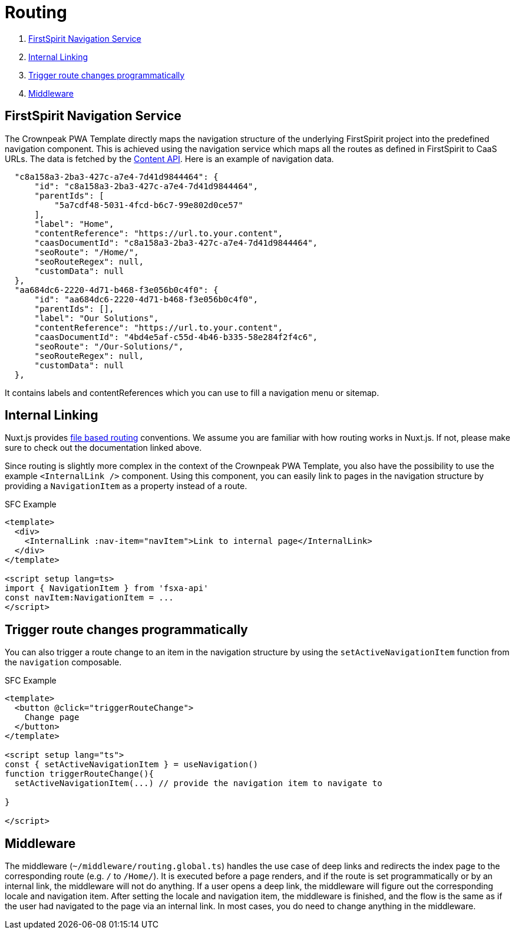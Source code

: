 = Routing

. <<FirstSpirit Navigation Service>>
. <<Internal Linking>>
. <<Trigger route changes programmatically>>
. <<Middleware>>

== FirstSpirit Navigation Service

The Crownpeak PWA Template directly maps the navigation structure of the underlying FirstSpirit project into the predefined navigation component. This is achieved using the navigation service which maps all the routes as defined in FirstSpirit to CaaS URLs. The data is fetched by the https://github.com/e-Spirit/javascript-content-api-library[Content API]. Here is an example of navigation data.

[source,json]
----
  "c8a158a3-2ba3-427c-a7e4-7d41d9844464": {
      "id": "c8a158a3-2ba3-427c-a7e4-7d41d9844464",
      "parentIds": [
          "5a7cdf48-5031-4fcd-b6c7-99e802d0ce57"
      ],
      "label": "Home",
      "contentReference": "https://url.to.your.content",
      "caasDocumentId": "c8a158a3-2ba3-427c-a7e4-7d41d9844464",
      "seoRoute": "/Home/",
      "seoRouteRegex": null,
      "customData": null
  },
  "aa684dc6-2220-4d71-b468-f3e056b0c4f0": {
      "id": "aa684dc6-2220-4d71-b468-f3e056b0c4f0",
      "parentIds": [],
      "label": "Our Solutions",
      "contentReference": "https://url.to.your.content",
      "caasDocumentId": "4bd4e5af-c55d-4b46-b335-58e284f2f4c6",
      "seoRoute": "/Our-Solutions/",
      "seoRouteRegex": null,
      "customData": null
  },
----

It contains labels and contentReferences which you can use to fill a navigation menu or sitemap.

== Internal Linking

Nuxt.js provides https://nuxt.com/docs/guide/directory-structure/pages[file based routing] conventions. We assume you are familiar with how routing works in Nuxt.js. If not, please make sure to check out the documentation linked above.

Since routing is slightly more complex in the context of the Crownpeak PWA Template, you also have the possibility to use the example `<InternalLink />` component. Using this component, you can easily link to pages in the navigation structure by providing a `NavigationItem` as a property instead of a route.

SFC Example

[source,xml]
----
<template>
  <div>
    <InternalLink :nav-item="navItem">Link to internal page</InternalLink>
  </div>
</template>

<script setup lang=ts>
import { NavigationItem } from 'fsxa-api'
const navItem:NavigationItem = ...
</script>
----


== Trigger route changes programmatically

You can also trigger a route change to an item in the navigation structure by using the `setActiveNavigationItem` function from the `navigation` composable.

SFC Example

[source,xml]
----
<template>
  <button @click="triggerRouteChange">
    Change page
  </button>
</template>

<script setup lang="ts">
const { setActiveNavigationItem } = useNavigation()
function triggerRouteChange(){
  setActiveNavigationItem(...) // provide the navigation item to navigate to

}

</script>
----


== Middleware

The middleware (`~/middleware/routing.global.ts`) handles the use case of deep links and redirects the index page to the corresponding route (e.g. `/` to `/Home/`). It is executed before a page renders, and if the route is set programmatically or by an internal link, the middleware will not do anything. If a user opens a deep link, the middleware will figure out the corresponding locale and navigation item. After setting the locale and navigation item, the middleware is finished, and the flow is the same as if the user had navigated to the page via an internal link. In most cases, you do need to change anything in the middleware.